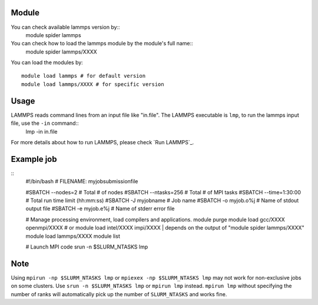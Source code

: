 .. _backbone-label:

Module
~~~~~~~~
You can check available lammps version by::
    module spider lammps
    
You can check how to load the lammps module by the module's full name::
    module spider lammps/XXXX

You can load the modules by::

    module load lammps # for default version
    module load lammps/XXXX # for specific version

Usage
~~~~~~~
LAMMPS reads command lines from an input file like "in.file". The LAMMPS executable is ``lmp``, to run the lammps input file, use the ``-in`` command::
    lmp -in in.file

For more details about how to run LAMMPS, please check `Run LAMMPS`_.

Example job
~~~~~~~
::
    #!/bin/bash
    # FILENAME:  myjobsubmissionfile
    
    #SBATCH --nodes=2       # Total # of nodes 
    #SBATCH --ntasks=256    # Total # of MPI tasks
    #SBATCH --time=1:30:00  # Total run time limit (hh:mm:ss)
    #SBATCH -J myjobname    # Job name
    #SBATCH -o myjob.o%j    # Name of stdout output file
    #SBATCH -e myjob.e%j    # Name of stderr error file

    # Manage processing environment, load compilers and applications.
    module purge
    module load gcc/XXXX openmpi/XXXX # or module load intel/XXXX impi/XXXX | depends on the output of "module spider lammps/XXXX"
    module load lammps/XXXX
    module list

    # Launch MPI code
    srun -n $SLURM_NTASKS lmp

Note
~~~~~~
Using ``mpirun -np $SLURM_NTASKS lmp`` or ``mpiexex -np $SLURM_NTASKS lmp`` may not work for non-exclusive jobs on some clusters. Use ``srun -n $SLURM_NTASKS lmp`` or ``mpirun lmp`` instead. ``mpirun lmp`` without specifying the number of ranks will automatically pick up the number of ``SLURM_NTASKS`` and works fine.


